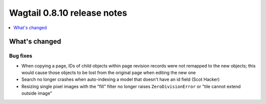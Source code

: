 ============================
Wagtail 0.8.10 release notes
============================

.. contents::
    :local:
    :depth: 1

What's changed
==============

Bug fixes
~~~~~~~~~

* When copying a page, IDs of child objects within page revision records were not remapped to the new objects; this would cause those objects to be lost from the original page when editing the new one
* Search no longer crashes when auto-indexing a model that doesn't have an id field (Scot Hacker)
* Resizing single pixel images with the "fill" filter no longer raises ``ZeroDivisionError`` or "tile cannot extend outside image"
